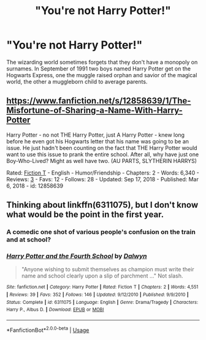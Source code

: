 #+TITLE: "You're not Harry Potter!"

* "You're not Harry Potter!"
:PROPERTIES:
:Author: thisdude4_LU
:Score: 13
:DateUnix: 1594625619.0
:DateShort: 2020-Jul-13
:FlairText: Prompt
:END:
The wizarding world sometimes forgets that they don't have a monopoly on surnames. In September of 1991 two boys named Harry Potter get on the Hogwarts Express, one the muggle raised orphan and savior of the magical world, the other a muggleborn child to average parents.


** [[https://www.fanfiction.net/s/12858639/1/The-Misfortune-of-Sharing-a-Name-With-Harry-Potter]]

Harry Potter - no not THE Harry Potter, just A Harry Potter - knew long before he even got his Hogwarts letter that his name was going to be an issue. He just hadn't been counting on the fact that THE Harry Potter would want to use this issue to prank the entire school. After all, why have just one Boy-Who-Lived? Might as well have two. (AU PARTS, SLYTHERIN HARRYS)

Rated: [[https://www.fictionratings.com/][Fiction T]] - English - Humor/Friendship - Chapters: 2 - Words: 6,340 - Reviews: [[https://www.fanfiction.net/r/12858639/][3]] - Favs: 12 - Follows: 28 - Updated: Sep 17, 2018 - Published: Mar 6, 2018 - id: 12858639
:PROPERTIES:
:Author: flitith12
:Score: 6
:DateUnix: 1594633609.0
:DateShort: 2020-Jul-13
:END:


** Thinking about linkffn(6311075), but I don't know what would be the point in the first year.
:PROPERTIES:
:Author: ceplma
:Score: 5
:DateUnix: 1594626385.0
:DateShort: 2020-Jul-13
:END:

*** A comedic one shot of various people's confusion on the train and at school?
:PROPERTIES:
:Author: thisdude4_LU
:Score: 3
:DateUnix: 1594626516.0
:DateShort: 2020-Jul-13
:END:


*** [[https://www.fanfiction.net/s/6311075/1/][*/Harry Potter and the Fourth School/*]] by [[https://www.fanfiction.net/u/411844/Dalwyn][/Dalwyn/]]

#+begin_quote
  "Anyone wishing to submit themselves as champion must write their name and school clearly upon a slip of parchment ..." Not slash.
#+end_quote

^{/Site/:} ^{fanfiction.net} ^{*|*} ^{/Category/:} ^{Harry} ^{Potter} ^{*|*} ^{/Rated/:} ^{Fiction} ^{T} ^{*|*} ^{/Chapters/:} ^{2} ^{*|*} ^{/Words/:} ^{4,551} ^{*|*} ^{/Reviews/:} ^{39} ^{*|*} ^{/Favs/:} ^{352} ^{*|*} ^{/Follows/:} ^{146} ^{*|*} ^{/Updated/:} ^{9/12/2010} ^{*|*} ^{/Published/:} ^{9/9/2010} ^{*|*} ^{/Status/:} ^{Complete} ^{*|*} ^{/id/:} ^{6311075} ^{*|*} ^{/Language/:} ^{English} ^{*|*} ^{/Genre/:} ^{Drama/Tragedy} ^{*|*} ^{/Characters/:} ^{Harry} ^{P.,} ^{Albus} ^{D.} ^{*|*} ^{/Download/:} ^{[[http://www.ff2ebook.com/old/ffn-bot/index.php?id=6311075&source=ff&filetype=epub][EPUB]]} ^{or} ^{[[http://www.ff2ebook.com/old/ffn-bot/index.php?id=6311075&source=ff&filetype=mobi][MOBI]]}

--------------

*FanfictionBot*^{2.0.0-beta} | [[https://github.com/tusing/reddit-ffn-bot/wiki/Usage][Usage]]
:PROPERTIES:
:Author: FanfictionBot
:Score: 2
:DateUnix: 1594626423.0
:DateShort: 2020-Jul-13
:END:
